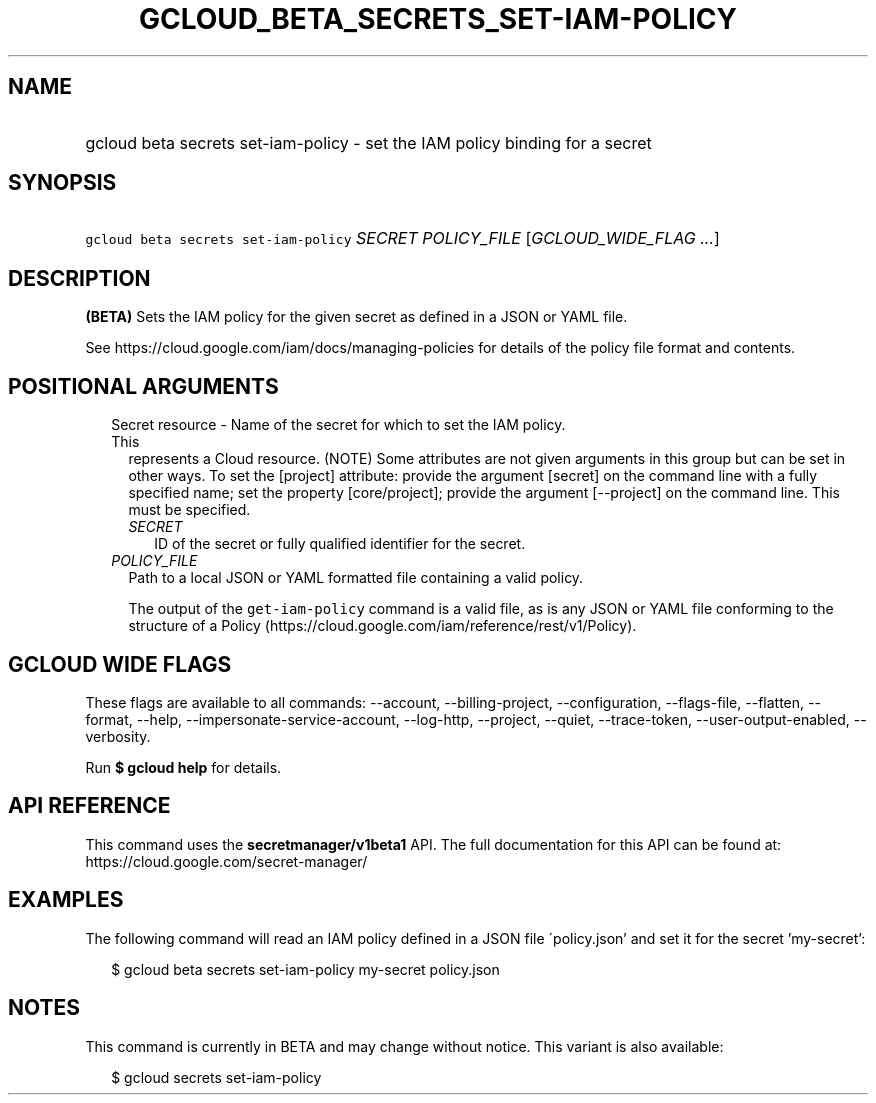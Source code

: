 
.TH "GCLOUD_BETA_SECRETS_SET\-IAM\-POLICY" 1



.SH "NAME"
.HP
gcloud beta secrets set\-iam\-policy \- set the IAM policy binding for a secret



.SH "SYNOPSIS"
.HP
\f5gcloud beta secrets set\-iam\-policy\fR \fISECRET\fR \fIPOLICY_FILE\fR [\fIGCLOUD_WIDE_FLAG\ ...\fR]



.SH "DESCRIPTION"

\fB(BETA)\fR Sets the IAM policy for the given secret as defined in a JSON or
YAML file.

See https://cloud.google.com/iam/docs/managing\-policies for details of the
policy file format and contents.



.SH "POSITIONAL ARGUMENTS"

.RS 2m
.TP 2m

Secret resource \- Name of the secret for which to set the IAM policy. This
represents a Cloud resource. (NOTE) Some attributes are not given arguments in
this group but can be set in other ways. To set the [project] attribute: provide
the argument [secret] on the command line with a fully specified name; set the
property [core/project]; provide the argument [\-\-project] on the command line.
This must be specified.

.RS 2m
.TP 2m
\fISECRET\fR
ID of the secret or fully qualified identifier for the secret.

.RE
.sp
.TP 2m
\fIPOLICY_FILE\fR
Path to a local JSON or YAML formatted file containing a valid policy.

The output of the \f5get\-iam\-policy\fR command is a valid file, as is any JSON
or YAML file conforming to the structure of a Policy
(https://cloud.google.com/iam/reference/rest/v1/Policy).


.RE
.sp

.SH "GCLOUD WIDE FLAGS"

These flags are available to all commands: \-\-account, \-\-billing\-project,
\-\-configuration, \-\-flags\-file, \-\-flatten, \-\-format, \-\-help,
\-\-impersonate\-service\-account, \-\-log\-http, \-\-project, \-\-quiet,
\-\-trace\-token, \-\-user\-output\-enabled, \-\-verbosity.

Run \fB$ gcloud help\fR for details.



.SH "API REFERENCE"

This command uses the \fBsecretmanager/v1beta1\fR API. The full documentation
for this API can be found at: https://cloud.google.com/secret\-manager/



.SH "EXAMPLES"

The following command will read an IAM policy defined in a JSON file
\'policy.json' and set it for the secret 'my\-secret':

.RS 2m
$ gcloud beta secrets set\-iam\-policy my\-secret policy.json
.RE



.SH "NOTES"

This command is currently in BETA and may change without notice. This variant is
also available:

.RS 2m
$ gcloud secrets set\-iam\-policy
.RE

